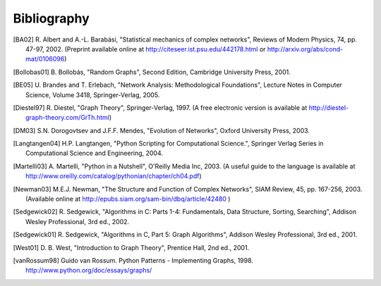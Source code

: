 ..  -*- coding: utf-8 -*-

Bibliography
============

.. [BA02] R. Albert and A.-L. Barabási, "Statistical mechanics of complex
   networks", Reviews of Modern Physics, 74, pp. 47-97, 2002.
   (Preprint available online at http://citeseer.ist.psu.edu/442178.html
   or http://arxiv.org/abs/cond-mat/0106096)

.. [Bollobas01] B. Bollobás, "Random Graphs", Second Edition,
   Cambridge University Press, 2001.

.. [BE05] U. Brandes and T. Erlebach, "Network Analysis:
   Methodological Foundations", Lecture Notes in Computer Science, 
   Volume 3418, Springer-Verlag, 2005.

.. [Diestel97] R. Diestel, "Graph Theory", Springer-Verlag, 1997.
   (A free electronic version is available at
   http://diestel-graph-theory.com/GrTh.html)

.. [DM03] S.N. Dorogovtsev and J.F.F. Mendes, "Evolution of Networks",
   Oxford University Press, 2003.

.. [Langtangen04] H.P. Langtangen, "Python Scripting for Computational
    Science.", Springer Verlag Series in Computational Science and
    Engineering, 2004. 

.. [Martelli03]  A. Martelli, "Python in a Nutshell", O'Reilly Media
   Inc, 2003. (A useful guide to the language is available at 
   http://www.oreilly.com/catalog/pythonian/chapter/ch04.pdf)

.. [Newman03] M.E.J. Newman, "The Structure and Function of Complex
   Networks", SIAM Review, 45, pp. 167-256, 2003. (Available online at 
   http://epubs.siam.org/sam-bin/dbq/article/42480 ) 

.. [Sedgewick02] R. Sedgewick, "Algorithms in C: Parts 1-4: 
   Fundamentals, Data Structure, Sorting, Searching", Addison Wesley
   Professional, 3rd ed., 2002.

.. [Sedgewick01] R. Sedgewick, "Algorithms in C, Part 5: Graph Algorithms",
   Addison Wesley Professional, 3rd ed., 2001.

.. [West01] D. B. West, "Introduction to Graph Theory", Prentice Hall,
    2nd ed., 2001.

.. [vanRossum98] Guido van Rossum. Python Patterns - Implementing Graphs, 1998.
   http://www.python.org/doc/essays/graphs/

.. [EppsteinPads David Eppstein.
   PADS, A library of Python Algorithms and Data Structures, 
   http://www.ics.uci.edu/~eppstein/PADS/